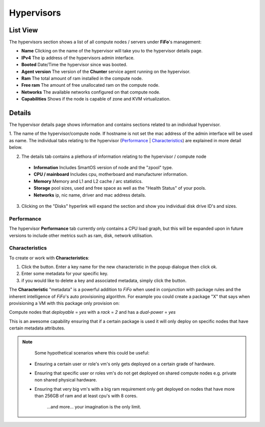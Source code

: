.. Project-FiFo documentation master file, created by
   Heinz N. Gies on Fri Aug 15 03:25:49 2014.

***********
Hypervisors
***********

List View
#########

.. image:: /_static/images/jingles/hypervisors01.jpg

The hypervisors section shows a list of all compute nodes / servers under **FiFo**'s management:

- **Name** Clicking on the name of the hypervisor will take you to the hypervisor details page.
- **IPv4** The ip address of the hypervisors admin interface.
- **Booted** Date/Time the hypervisor since was booted.
- **Agent version** The version of the **Chunter** service agent running on the hypervisor.
- **Ram** The total amount of ram installed in the compute node.
- **Free ram** The amount of free unallocated ram on the compute node.
- **Networks** The available networks configured on that compute node.
- **Capabilities** Shows if the node is capable of zone and KVM virtualization.

Details
#######

.. image:: /_static/images/jingles/hypervisors02.png

The hypervisor details page shows information and contains sections related to an individual hypervisor.

1. The name of the hypervisor/compute node. If hostname is not set the mac address of the admin interface will be used as name.
The individual tabs relating to the hypervisor (`Performance`_ | `Characteristics`_) are explained in more detail below.

2. The details tab contains a plethora of information relating to the hypervisor / compute node

  - **Information** Includes SmartOS version of node and the "zpool" type.
  - **CPU / mainboard** Includes cpu, motherboard and manufacturer information.
  - **Memory** Memory and L1 and L2 cache / arc statistics.
  - **Storage** pool sizes, used and free space as well as the "Health Status" of your pools.
  - **Networks** ip, nic name, driver and mac address details.

3. Clicking on the "Disks" hyperlink will expand the section and show you individual disk drive ID's and sizes.

.. image:: /_static/images/jingles/hypervisors-disks.png

.. todo::

	"4." is still missing.

Performance
***********

.. image:: /_static/images/jingles/hypervisors03.png

The hypervisor **Performance** tab currently only contains a CPU load graph, but this will be expanded upon in future versions to include other metrics such as ram, disk, network utilisation.

Characteristics
***************

.. image:: /_static/images/jingles/hypervisors04.png

To create or work with **Characteristics**:

1. Click the |add button| button. Enter a key name for the new characteristic in the popup dialogue then click ok.
2. Enter some metadata for your specific key.
3. if you would like to delete a key and associated metadata, simply click the |delete button| button.

.. |add button| image:: /_static/images/jingles/hypervisors-new.png
.. |delete button| image:: /_static/images/jingles/hypervisors-destroy.png

The **Characteristic** "metadata" is a powerful addition to *FiFo* when used in conjunction with package rules and the inherent intelligence of *FiFo*'s auto provisioning algorithm. For example you could create a package "X" that says when provisioning a VM with this package only provision on:

Compute nodes that `deployable` = `yes` with a `rack` = `2` and has a `dual-power` = `yes`

This is an awesome capability ensuring that if a certain package is used it will only deploy on specific nodes that have certain metadata attributes.

.. note::
	Some hypothetical scenarios where this could be useful:

 - Ensuring a certain user or role's vm's only gets deployed on a certain grade of hardware.
 - Ensuring that specific user or roles vm's do not get deployed on shared compute nodes e.g. private non shared physical hardware.
 - Ensuring that very big vm's with a big ram requirement only get deployed on nodes that have more than 256GB of ram and at least cpu's with 8 cores.
	
	...and more... your imagination is the only limit.


